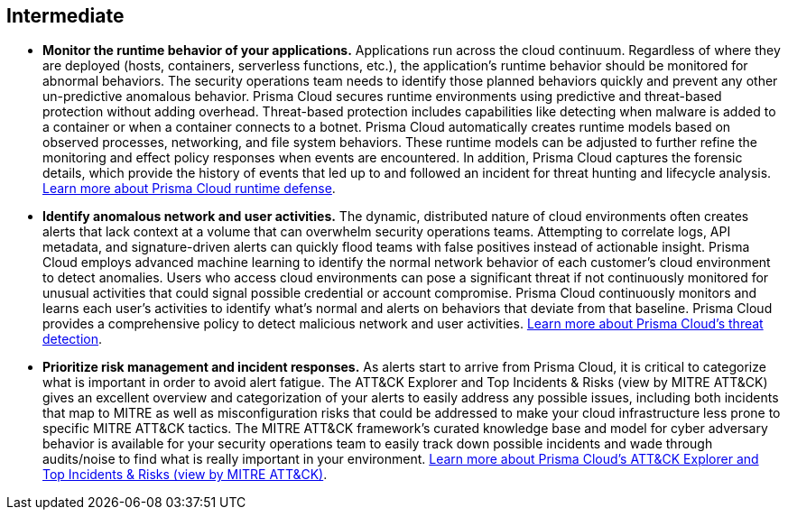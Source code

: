 [#_run_intermediate]
== Intermediate

* *Monitor the runtime behavior of your applications.*
Applications run across the cloud continuum. Regardless of where they are deployed (hosts, containers, serverless functions, etc.), the application’s runtime behavior should be monitored for abnormal behaviors. The security operations team needs to identify those planned behaviors quickly and prevent any other un-predictive anomalous behavior. Prisma Cloud secures runtime environments using predictive and threat-based protection without adding overhead. Threat-based protection includes capabilities like detecting when malware is added to a container or when a container connects to a botnet. Prisma Cloud automatically creates runtime models based on observed processes, networking, and file system behaviors. These runtime models can be adjusted to further refine the monitoring and effect policy responses when events are encountered. In addition, Prisma Cloud captures the forensic details, which provide the history of events that led up to and followed an incident for threat hunting and lifecycle analysis. https://docs.paloaltonetworks.com/prisma/prisma-cloud/prisma-cloud-admin-compute/runtime_defense/runtime_defense_containers[Learn more about Prisma Cloud runtime defense].

* *Identify anomalous network and user activities.*
The dynamic, distributed nature of cloud environments often creates alerts that lack context at a volume that can overwhelm security operations teams. Attempting to correlate logs, API metadata, and signature-driven alerts can quickly flood teams with false positives instead of actionable insight. Prisma Cloud employs advanced machine learning to identify the normal network behavior of each customer’s cloud environment to detect anomalies. Users who access cloud environments can pose a significant threat if not continuously monitored for unusual activities that could signal possible credential or account compromise. Prisma Cloud continuously monitors and learns each user's activities to identify what’s normal and alerts on behaviors that deviate from that baseline. Prisma Cloud provides a comprehensive policy to detect malicious network and user activities. https://docs.paloaltonetworks.com/prisma/prisma-cloud/prisma-cloud-admin/prisma-cloud-policies/prisma-cloud-threat-detection[Learn more about Prisma Cloud’s threat detection].

* *Prioritize risk management and incident responses.*
As alerts start to arrive from Prisma Cloud, it is critical to categorize what is important in order to avoid alert fatigue. The ATT&CK Explorer and Top Incidents & Risks (view by MITRE ATT&CK) gives an excellent overview and categorization of your alerts to easily address any possible issues, including both incidents that map to MITRE as well as misconfiguration risks that could be addressed to make your cloud infrastructure less prone to specific MITRE ATT&CK tactics. The MITRE ATT&CK framework’s curated knowledge base and model for cyber adversary behavior is available for your security operations team to easily track down possible incidents and wade through audits/noise to find what is really important in your environment. https://docs.paloaltonetworks.com/prisma/prisma-cloud/prisma-cloud-admin-compute/runtime_defense/attack[Learn more about Prisma Cloud’s ATT&CK Explorer and Top Incidents & Risks (view by MITRE ATT&CK)].
